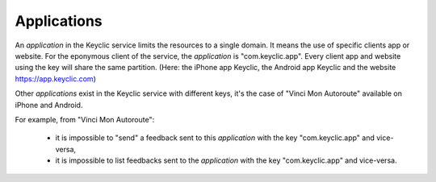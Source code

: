 .. _applications:

Applications
============

An *application* in the Keyclic service limits the resources to a single domain.
It means the use of specific clients app or website.
For the eponymous client of the service, the *application* is "com.keyclic.app". Every client app and website using the key will share the same partition.
(Here: the iPhone app Keyclic, the Android app Keyclic and the website https://app.keyclic.com)

Other *applications* exist in the Keyclic service with different keys, it's the case of "Vinci Mon Autoroute" available on iPhone and Android.

For example, from "Vinci Mon Autoroute":

 - it is impossible to "send" a feedback sent to this *application* with the key "com.keyclic.app" and vice-versa,

 - it is impossible to list feedbacks sent to the *application* with the key "com.keyclic.app" and vice-versa.
